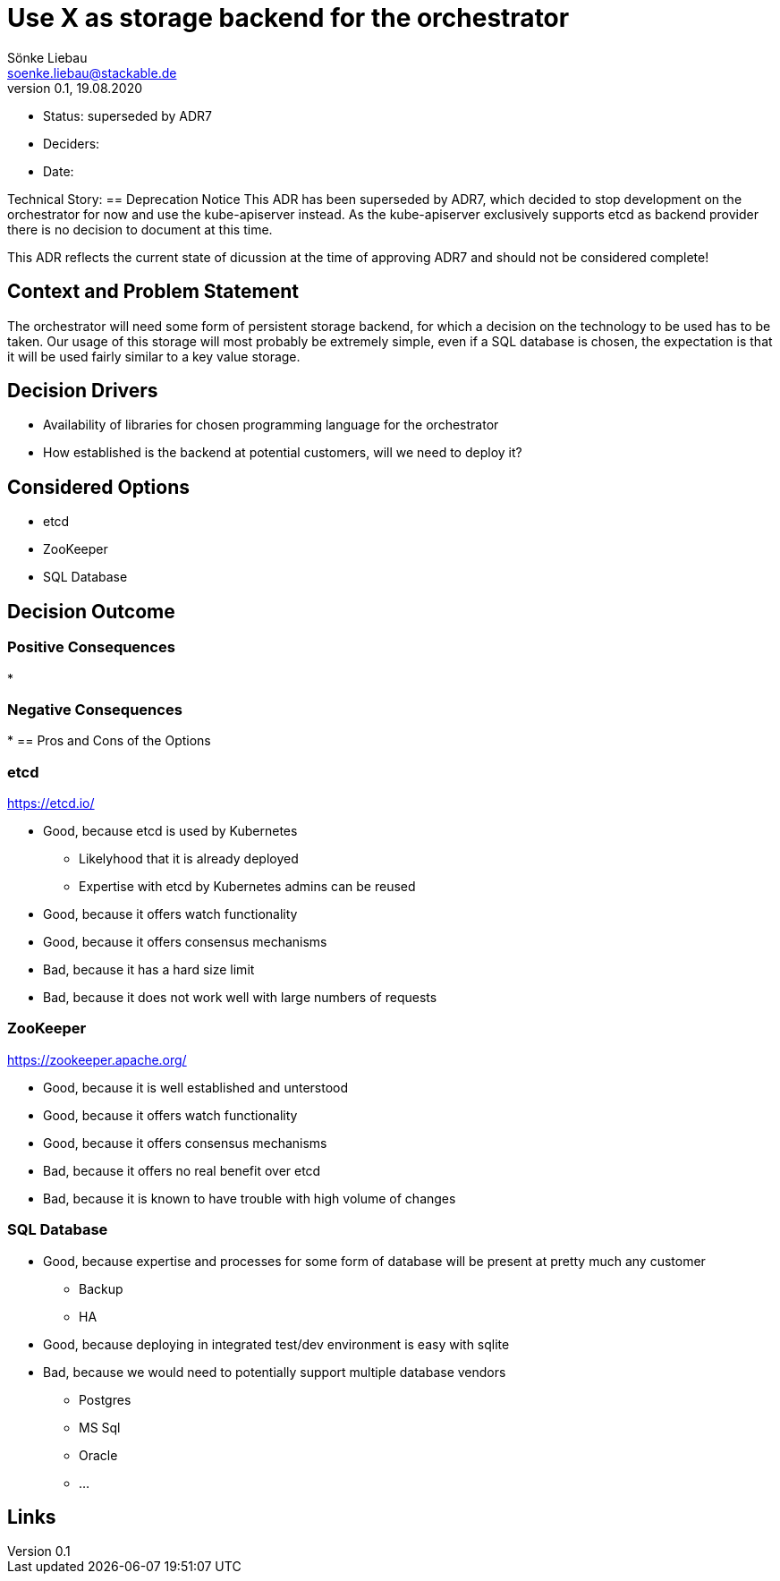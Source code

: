= Use X as storage backend for the orchestrator
Sönke Liebau <soenke.liebau@stackable.de>
v0.1, 19.08.2020
:status: superseded by ADR7

* Status: {status}
* Deciders:
* Date:

Technical Story:
== Deprecation Notice
This ADR has been superseded by ADR7, which decided to stop development on the orchestrator for now and use the kube-apiserver instead.
As the kube-apiserver exclusively supports etcd as backend provider there is no decision to document at this time.

This ADR reflects the current state of dicussion at the time of approving ADR7 and should not be considered complete!

== Context and Problem Statement

The orchestrator will need some form of persistent storage backend, for which a decision on the technology to be used has to be taken.
Our usage of this storage will most probably be extremely simple, even if a SQL database is chosen, the expectation is that it will be used fairly similar to a key value storage.

== Decision Drivers

* Availability of libraries for chosen programming language for the orchestrator
* How established is the backend at potential customers, will we need to deploy it?


== Considered Options

* etcd
* ZooKeeper
* SQL Database

== Decision Outcome



=== Positive Consequences

*

=== Negative Consequences

*
== Pros and Cons of the Options

=== etcd

https://etcd.io/

* Good, because etcd is used by Kubernetes
** Likelyhood that it is already deployed
** Expertise with etcd by Kubernetes admins can be reused
* Good, because it offers watch functionality
* Good, because it offers consensus mechanisms
* Bad, because it has a hard size limit
* Bad, because it does not work well with large numbers of requests

=== ZooKeeper

https://zookeeper.apache.org/

* Good, because it is well established and unterstood
* Good, because it offers watch functionality
* Good, because it offers consensus mechanisms
* Bad, because it offers no real benefit over etcd
* Bad, because it is known to have trouble with high volume of changes

=== SQL Database

* Good, because expertise and processes for some form of database will be present at pretty much any customer
** Backup
** HA
* Good, because deploying in integrated test/dev environment is easy with sqlite
* Bad, because we would need to potentially support multiple database vendors
** Postgres
** MS Sql
** Oracle
** ...


== Links
